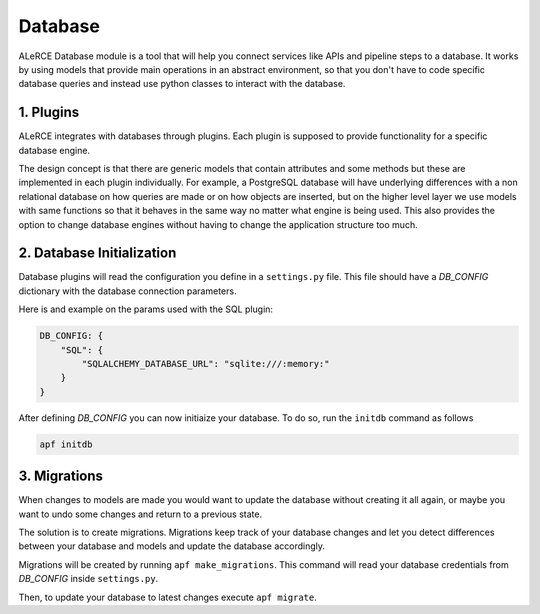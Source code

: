 Database
=============
ALeRCE Database module is a tool that will help you connect services like APIs and pipeline steps to a database. It works by using models that provide main operations in an abstract environment, so that you don't have to code specific database queries and instead use python classes to interact with the database.


1. Plugins
------------
ALeRCE integrates with databases through plugins. Each plugin is supposed to provide functionality for a specific database engine.

The design concept is that there are generic models that contain attributes and some methods but these are implemented in each plugin individually. For example, a PostgreSQL database will have underlying differences with a non relational database on how queries are made or on how objects are inserted, but on the higher level layer we use models with same functions so that it behaves in the same way no matter what engine is being used. This also provides the option to change database engines without having to change the application structure too much.

2. Database Initialization
--------------------------
Database plugins will read the configuration you define in a ``settings.py`` file. This file should have a `DB_CONFIG` dictionary with the database connection parameters.

Here is and example on the params used with the SQL plugin:

.. code-block:: python

    DB_CONFIG: {
        "SQL": {
            "SQLALCHEMY_DATABASE_URL": "sqlite:///:memory:"
        }
    }

After defining `DB_CONFIG` you can now initiaize your database. To do so, run the ``initdb`` command as follows


.. code-block:: bash

    apf initdb


3. Migrations
-------------
When changes to models are made you would want to update the database without creating it all again, or maybe you want to undo some changes and return to a previous state.

The solution is to create migrations. Migrations keep track of your database changes and let you detect differences between your database and models and update the database accordingly.

Migrations will be created by running ``apf make_migrations``. This command will read your database credentials from `DB_CONFIG` inside ``settings.py``.

Then, to update your database to latest changes execute ``apf migrate``.


